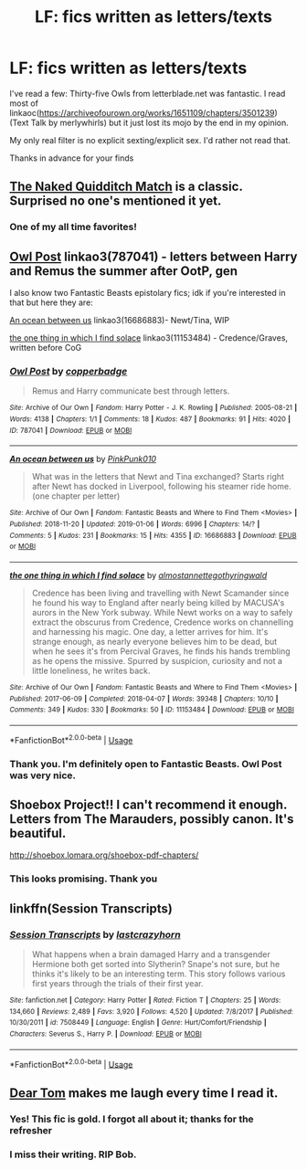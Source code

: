 #+TITLE: LF: fics written as letters/texts

* LF: fics written as letters/texts
:PROPERTIES:
:Author: AvraKedavra
:Score: 4
:DateUnix: 1546999800.0
:DateShort: 2019-Jan-09
:FlairText: Request
:END:
I've read a few: Thirty-five Owls from letterblade.net was fantastic. I read most of linkaoc([[https://archiveofourown.org/works/1651109/chapters/3501239]]) (Text Talk by merlywhirls) but it just lost its mojo by the end in my opinion.

My only real filter is no explicit sexting/explicit sex. I'd rather not read that.

Thanks in advance for your finds


** [[https://www.fanfiction.net/s/3689325/1/The-Original-Naked-Quidditch-Match][The Naked Quidditch Match]] is a classic. Surprised no one's mentioned it yet.
:PROPERTIES:
:Author: -17F-
:Score: 2
:DateUnix: 1547058926.0
:DateShort: 2019-Jan-09
:END:

*** One of my all time favorites!
:PROPERTIES:
:Author: Shimbot42
:Score: 1
:DateUnix: 1547223538.0
:DateShort: 2019-Jan-11
:END:


** [[https://archiveofourown.org/works/787041][Owl Post]] linkao3(787041) - letters between Harry and Remus the summer after OotP, gen

I also know two Fantastic Beasts epistolary fics; idk if you're interested in that but here they are:

[[https://archiveofourown.org/works/16686883][An ocean between us]] linkao3(16686883)- Newt/Tina, WIP

[[https://archiveofourown.org/works/11153484][the one thing in which I find solace]] linkao3(11153484) - Credence/Graves, written before CoG
:PROPERTIES:
:Author: siderumincaelo
:Score: 1
:DateUnix: 1547001074.0
:DateShort: 2019-Jan-09
:END:

*** [[https://archiveofourown.org/works/787041][*/Owl Post/*]] by [[https://www.archiveofourown.org/users/copperbadge/pseuds/copperbadge][/copperbadge/]]

#+begin_quote
  Remus and Harry communicate best through letters.
#+end_quote

^{/Site/:} ^{Archive} ^{of} ^{Our} ^{Own} ^{*|*} ^{/Fandom/:} ^{Harry} ^{Potter} ^{-} ^{J.} ^{K.} ^{Rowling} ^{*|*} ^{/Published/:} ^{2005-08-21} ^{*|*} ^{/Words/:} ^{4138} ^{*|*} ^{/Chapters/:} ^{1/1} ^{*|*} ^{/Comments/:} ^{18} ^{*|*} ^{/Kudos/:} ^{487} ^{*|*} ^{/Bookmarks/:} ^{91} ^{*|*} ^{/Hits/:} ^{4020} ^{*|*} ^{/ID/:} ^{787041} ^{*|*} ^{/Download/:} ^{[[https://archiveofourown.org/downloads/co/copperbadge/787041/Owl%20Post.epub?updated_at=1387593070][EPUB]]} ^{or} ^{[[https://archiveofourown.org/downloads/co/copperbadge/787041/Owl%20Post.mobi?updated_at=1387593070][MOBI]]}

--------------

[[https://archiveofourown.org/works/16686883][*/An ocean between us/*]] by [[https://www.archiveofourown.org/users/PinkPunk010/pseuds/PinkPunk010][/PinkPunk010/]]

#+begin_quote
  What was in the letters that Newt and Tina exchanged? Starts right after Newt has docked in Liverpool, following his steamer ride home. (one chapter per letter)
#+end_quote

^{/Site/:} ^{Archive} ^{of} ^{Our} ^{Own} ^{*|*} ^{/Fandom/:} ^{Fantastic} ^{Beasts} ^{and} ^{Where} ^{to} ^{Find} ^{Them} ^{<Movies>} ^{*|*} ^{/Published/:} ^{2018-11-20} ^{*|*} ^{/Updated/:} ^{2019-01-06} ^{*|*} ^{/Words/:} ^{6996} ^{*|*} ^{/Chapters/:} ^{14/?} ^{*|*} ^{/Comments/:} ^{5} ^{*|*} ^{/Kudos/:} ^{231} ^{*|*} ^{/Bookmarks/:} ^{15} ^{*|*} ^{/Hits/:} ^{4355} ^{*|*} ^{/ID/:} ^{16686883} ^{*|*} ^{/Download/:} ^{[[https://archiveofourown.org/downloads/Pi/PinkPunk010/16686883/An%20ocean%20between%20us.epub?updated_at=1546801759][EPUB]]} ^{or} ^{[[https://archiveofourown.org/downloads/Pi/PinkPunk010/16686883/An%20ocean%20between%20us.mobi?updated_at=1546801759][MOBI]]}

--------------

[[https://archiveofourown.org/works/11153484][*/the one thing in which I find solace/*]] by [[https://www.archiveofourown.org/users/almostannette/pseuds/almostannette/users/gothyringwald/pseuds/gothyringwald][/almostannettegothyringwald/]]

#+begin_quote
  Credence has been living and travelling with Newt Scamander since he found his way to England after nearly being killed by MACUSA's aurors in the New York subway. While Newt works on a way to safely extract the obscurus from Credence, Credence works on channelling and harnessing his magic. One day, a letter arrives for him. It's strange enough, as nearly everyone believes him to be dead, but when he sees it's from Percival Graves, he finds his hands trembling as he opens the missive. Spurred by suspicion, curiosity and not a little loneliness, he writes back.
#+end_quote

^{/Site/:} ^{Archive} ^{of} ^{Our} ^{Own} ^{*|*} ^{/Fandom/:} ^{Fantastic} ^{Beasts} ^{and} ^{Where} ^{to} ^{Find} ^{Them} ^{<Movies>} ^{*|*} ^{/Published/:} ^{2017-06-09} ^{*|*} ^{/Completed/:} ^{2018-04-07} ^{*|*} ^{/Words/:} ^{39348} ^{*|*} ^{/Chapters/:} ^{10/10} ^{*|*} ^{/Comments/:} ^{349} ^{*|*} ^{/Kudos/:} ^{330} ^{*|*} ^{/Bookmarks/:} ^{50} ^{*|*} ^{/ID/:} ^{11153484} ^{*|*} ^{/Download/:} ^{[[https://archiveofourown.org/downloads/al/almostannette-gothyringwald/11153484/the%20one%20thing%20in%20which%20I.epub?updated_at=1523129812][EPUB]]} ^{or} ^{[[https://archiveofourown.org/downloads/al/almostannette-gothyringwald/11153484/the%20one%20thing%20in%20which%20I.mobi?updated_at=1523129812][MOBI]]}

--------------

*FanfictionBot*^{2.0.0-beta} | [[https://github.com/tusing/reddit-ffn-bot/wiki/Usage][Usage]]
:PROPERTIES:
:Author: FanfictionBot
:Score: 1
:DateUnix: 1547001111.0
:DateShort: 2019-Jan-09
:END:


*** Thank you. I'm definitely open to Fantastic Beasts. Owl Post was very nice.
:PROPERTIES:
:Author: AvraKedavra
:Score: 1
:DateUnix: 1547004044.0
:DateShort: 2019-Jan-09
:END:


** Shoebox Project!! I can't recommend it enough. Letters from The Marauders, possibly canon. It's beautiful.

[[http://shoebox.lomara.org/shoebox-pdf-chapters/]]
:PROPERTIES:
:Author: Noble_House_Of_Black
:Score: 1
:DateUnix: 1547005785.0
:DateShort: 2019-Jan-09
:END:

*** This looks promising. Thank you
:PROPERTIES:
:Author: AvraKedavra
:Score: 1
:DateUnix: 1547044058.0
:DateShort: 2019-Jan-09
:END:


** linkffn(Session Transcripts)
:PROPERTIES:
:Author: natus92
:Score: 1
:DateUnix: 1547036150.0
:DateShort: 2019-Jan-09
:END:

*** [[https://www.fanfiction.net/s/7508449/1/][*/Session Transcripts/*]] by [[https://www.fanfiction.net/u/1715129/lastcrazyhorn][/lastcrazyhorn/]]

#+begin_quote
  What happens when a brain damaged Harry and a transgender Hermione both get sorted into Slytherin? Snape's not sure, but he thinks it's likely to be an interesting term. This story follows various first years through the trials of their first year.
#+end_quote

^{/Site/:} ^{fanfiction.net} ^{*|*} ^{/Category/:} ^{Harry} ^{Potter} ^{*|*} ^{/Rated/:} ^{Fiction} ^{T} ^{*|*} ^{/Chapters/:} ^{25} ^{*|*} ^{/Words/:} ^{134,660} ^{*|*} ^{/Reviews/:} ^{2,489} ^{*|*} ^{/Favs/:} ^{3,920} ^{*|*} ^{/Follows/:} ^{4,520} ^{*|*} ^{/Updated/:} ^{7/8/2017} ^{*|*} ^{/Published/:} ^{10/30/2011} ^{*|*} ^{/id/:} ^{7508449} ^{*|*} ^{/Language/:} ^{English} ^{*|*} ^{/Genre/:} ^{Hurt/Comfort/Friendship} ^{*|*} ^{/Characters/:} ^{Severus} ^{S.,} ^{Harry} ^{P.} ^{*|*} ^{/Download/:} ^{[[http://www.ff2ebook.com/old/ffn-bot/index.php?id=7508449&source=ff&filetype=epub][EPUB]]} ^{or} ^{[[http://www.ff2ebook.com/old/ffn-bot/index.php?id=7508449&source=ff&filetype=mobi][MOBI]]}

--------------

*FanfictionBot*^{2.0.0-beta} | [[https://github.com/tusing/reddit-ffn-bot/wiki/Usage][Usage]]
:PROPERTIES:
:Author: FanfictionBot
:Score: 1
:DateUnix: 1547036170.0
:DateShort: 2019-Jan-09
:END:


** [[https://bobmin.fanficauthors.net/Dear_Tom/Dear_Tom/][Dear Tom]] makes me laugh every time I read it.
:PROPERTIES:
:Author: marsolino
:Score: 1
:DateUnix: 1547044970.0
:DateShort: 2019-Jan-09
:END:

*** Yes! This fic is gold. I forgot all about it; thanks for the refresher
:PROPERTIES:
:Author: AvraKedavra
:Score: 1
:DateUnix: 1547051838.0
:DateShort: 2019-Jan-09
:END:


*** I miss their writing. RIP Bob.
:PROPERTIES:
:Author: Shimbot42
:Score: 1
:DateUnix: 1547223965.0
:DateShort: 2019-Jan-11
:END:
